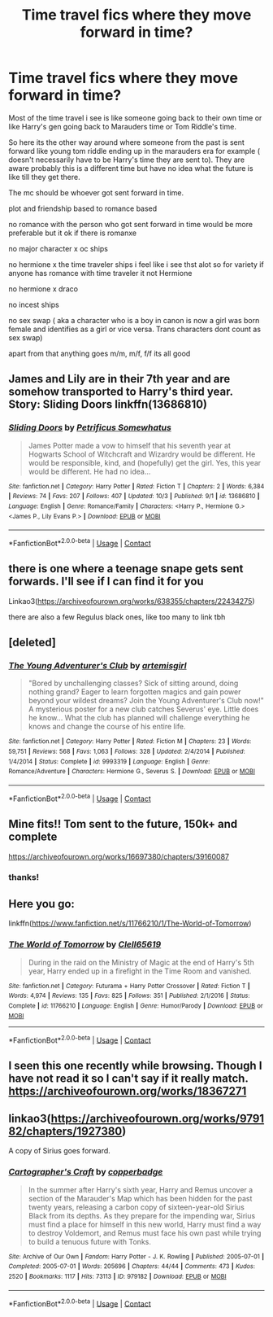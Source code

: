 #+TITLE: Time travel fics where they move forward in time?

* Time travel fics where they move forward in time?
:PROPERTIES:
:Author: charls-lamen
:Score: 7
:DateUnix: 1602161457.0
:DateShort: 2020-Oct-08
:FlairText: Request
:END:
Most of the time travel i see is like someone going back to their own time or like Harry's gen going back to Marauders time or Tom Riddle's time.

So here its the other way around where someone from the past is sent forward like young tom riddle ending up in the marauders era for example ( doesn't necessarily have to be Harry's time they are sent to). They are aware probably this is a different time but have no idea what the future is like till they get there.

The mc should be whoever got sent forward in time.

plot and friendship based to romance based

no romance with the person who got sent forward in time would be more preferable but it ok if there is romanxe

no major character x oc ships

no hermione x the time traveler ships i feel like i see thst alot so for variety if anyone has romance with time traveler it not Hermione

no hermione x draco

no incest ships

no sex swap ( aka a character who is a boy in canon is now a girl was born female and identifies as a girl or vice versa. Trans characters dont count as sex swap)

apart from that anything goes m/m, m/f, f/f its all good


** James and Lily are in their 7th year and are somehow transported to Harry's third year. Story: Sliding Doors linkffn(13686810)
:PROPERTIES:
:Author: KickMyName
:Score: 7
:DateUnix: 1602167814.0
:DateShort: 2020-Oct-08
:END:

*** [[https://www.fanfiction.net/s/13686810/1/][*/Sliding Doors/*]] by [[https://www.fanfiction.net/u/11491751/Petrificus-Somewhatus][/Petrificus Somewhatus/]]

#+begin_quote
  James Potter made a vow to himself that his seventh year at Hogwarts School of Witchcraft and Wizardry would be different. He would be responsible, kind, and (hopefully) get the girl. Yes, this year would be different. He had no idea...
#+end_quote

^{/Site/:} ^{fanfiction.net} ^{*|*} ^{/Category/:} ^{Harry} ^{Potter} ^{*|*} ^{/Rated/:} ^{Fiction} ^{T} ^{*|*} ^{/Chapters/:} ^{2} ^{*|*} ^{/Words/:} ^{6,384} ^{*|*} ^{/Reviews/:} ^{74} ^{*|*} ^{/Favs/:} ^{207} ^{*|*} ^{/Follows/:} ^{407} ^{*|*} ^{/Updated/:} ^{10/3} ^{*|*} ^{/Published/:} ^{9/1} ^{*|*} ^{/id/:} ^{13686810} ^{*|*} ^{/Language/:} ^{English} ^{*|*} ^{/Genre/:} ^{Romance/Family} ^{*|*} ^{/Characters/:} ^{<Harry} ^{P.,} ^{Hermione} ^{G.>} ^{<James} ^{P.,} ^{Lily} ^{Evans} ^{P.>} ^{*|*} ^{/Download/:} ^{[[http://www.ff2ebook.com/old/ffn-bot/index.php?id=13686810&source=ff&filetype=epub][EPUB]]} ^{or} ^{[[http://www.ff2ebook.com/old/ffn-bot/index.php?id=13686810&source=ff&filetype=mobi][MOBI]]}

--------------

*FanfictionBot*^{2.0.0-beta} | [[https://github.com/FanfictionBot/reddit-ffn-bot/wiki/Usage][Usage]] | [[https://www.reddit.com/message/compose?to=tusing][Contact]]
:PROPERTIES:
:Author: FanfictionBot
:Score: 3
:DateUnix: 1602167834.0
:DateShort: 2020-Oct-08
:END:


** there is one where a teenage snape gets sent forwards. I'll see if I can find it for you

Linkao3([[https://archiveofourown.org/works/638355/chapters/22434275]])

there are also a few Regulus black ones, like too many to link tbh
:PROPERTIES:
:Author: karigan_g
:Score: 6
:DateUnix: 1602180588.0
:DateShort: 2020-Oct-08
:END:


** [deleted]
:PROPERTIES:
:Score: 4
:DateUnix: 1602205760.0
:DateShort: 2020-Oct-09
:END:

*** [[https://www.fanfiction.net/s/9993319/1/][*/The Young Adventurer's Club/*]] by [[https://www.fanfiction.net/u/494464/artemisgirl][/artemisgirl/]]

#+begin_quote
  "Bored by unchallenging classes? Sick of sitting around, doing nothing grand? Eager to learn forgotten magics and gain power beyond your wildest dreams? Join the Young Adventurer's Club now!" A mysterious poster for a new club catches Severus' eye. Little does he know... What the club has planned will challenge everything he knows and change the course of his entire life.
#+end_quote

^{/Site/:} ^{fanfiction.net} ^{*|*} ^{/Category/:} ^{Harry} ^{Potter} ^{*|*} ^{/Rated/:} ^{Fiction} ^{M} ^{*|*} ^{/Chapters/:} ^{23} ^{*|*} ^{/Words/:} ^{59,751} ^{*|*} ^{/Reviews/:} ^{568} ^{*|*} ^{/Favs/:} ^{1,063} ^{*|*} ^{/Follows/:} ^{328} ^{*|*} ^{/Updated/:} ^{2/4/2014} ^{*|*} ^{/Published/:} ^{1/4/2014} ^{*|*} ^{/Status/:} ^{Complete} ^{*|*} ^{/id/:} ^{9993319} ^{*|*} ^{/Language/:} ^{English} ^{*|*} ^{/Genre/:} ^{Romance/Adventure} ^{*|*} ^{/Characters/:} ^{Hermione} ^{G.,} ^{Severus} ^{S.} ^{*|*} ^{/Download/:} ^{[[http://www.ff2ebook.com/old/ffn-bot/index.php?id=9993319&source=ff&filetype=epub][EPUB]]} ^{or} ^{[[http://www.ff2ebook.com/old/ffn-bot/index.php?id=9993319&source=ff&filetype=mobi][MOBI]]}

--------------

*FanfictionBot*^{2.0.0-beta} | [[https://github.com/FanfictionBot/reddit-ffn-bot/wiki/Usage][Usage]] | [[https://www.reddit.com/message/compose?to=tusing][Contact]]
:PROPERTIES:
:Author: FanfictionBot
:Score: 1
:DateUnix: 1602205780.0
:DateShort: 2020-Oct-09
:END:


** Mine fits!! Tom sent to the future, 150k+ and complete

[[https://archiveofourown.org/works/16697380/chapters/39160087]]
:PROPERTIES:
:Author: Dragongal7
:Score: 2
:DateUnix: 1603077257.0
:DateShort: 2020-Oct-19
:END:

*** thanks!
:PROPERTIES:
:Author: charls-lamen
:Score: 1
:DateUnix: 1603111101.0
:DateShort: 2020-Oct-19
:END:


** Here you go:

linkffn([[https://www.fanfiction.net/s/11766210/1/The-World-of-Tomorrow]])
:PROPERTIES:
:Author: Clell65619
:Score: 2
:DateUnix: 1602165507.0
:DateShort: 2020-Oct-08
:END:

*** [[https://www.fanfiction.net/s/11766210/1/][*/The World of Tomorrow/*]] by [[https://www.fanfiction.net/u/1298529/Clell65619][/Clell65619/]]

#+begin_quote
  During in the raid on the Ministry of Magic at the end of Harry's 5th year, Harry ended up in a firefight in the Time Room and vanished.
#+end_quote

^{/Site/:} ^{fanfiction.net} ^{*|*} ^{/Category/:} ^{Futurama} ^{+} ^{Harry} ^{Potter} ^{Crossover} ^{*|*} ^{/Rated/:} ^{Fiction} ^{T} ^{*|*} ^{/Words/:} ^{4,974} ^{*|*} ^{/Reviews/:} ^{135} ^{*|*} ^{/Favs/:} ^{825} ^{*|*} ^{/Follows/:} ^{351} ^{*|*} ^{/Published/:} ^{2/1/2016} ^{*|*} ^{/Status/:} ^{Complete} ^{*|*} ^{/id/:} ^{11766210} ^{*|*} ^{/Language/:} ^{English} ^{*|*} ^{/Genre/:} ^{Humor/Parody} ^{*|*} ^{/Download/:} ^{[[http://www.ff2ebook.com/old/ffn-bot/index.php?id=11766210&source=ff&filetype=epub][EPUB]]} ^{or} ^{[[http://www.ff2ebook.com/old/ffn-bot/index.php?id=11766210&source=ff&filetype=mobi][MOBI]]}

--------------

*FanfictionBot*^{2.0.0-beta} | [[https://github.com/FanfictionBot/reddit-ffn-bot/wiki/Usage][Usage]] | [[https://www.reddit.com/message/compose?to=tusing][Contact]]
:PROPERTIES:
:Author: FanfictionBot
:Score: 1
:DateUnix: 1602165530.0
:DateShort: 2020-Oct-08
:END:


** I seen this one recently while browsing. Though I have not read it so I can't say if it really match.\\
[[https://archiveofourown.org/works/18367271]]
:PROPERTIES:
:Author: PaddleStroke
:Score: 1
:DateUnix: 1602162383.0
:DateShort: 2020-Oct-08
:END:


** linkao3([[https://archiveofourown.org/works/979182/chapters/1927380]])

A copy of Sirius goes forward.
:PROPERTIES:
:Author: MTheLoud
:Score: 1
:DateUnix: 1602195617.0
:DateShort: 2020-Oct-09
:END:

*** [[https://archiveofourown.org/works/979182][*/Cartographer's Craft/*]] by [[https://www.archiveofourown.org/users/copperbadge/pseuds/copperbadge][/copperbadge/]]

#+begin_quote
  In the summer after Harry's sixth year, Harry and Remus uncover a section of the Marauder's Map which has been hidden for the past twenty years, releasing a carbon copy of sixteen-year-old Sirius Black from its depths. As they prepare for the impending war, Sirius must find a place for himself in this new world, Harry must find a way to destroy Voldemort, and Remus must face his own past while trying to build a tenuous future with Tonks.
#+end_quote

^{/Site/:} ^{Archive} ^{of} ^{Our} ^{Own} ^{*|*} ^{/Fandom/:} ^{Harry} ^{Potter} ^{-} ^{J.} ^{K.} ^{Rowling} ^{*|*} ^{/Published/:} ^{2005-07-01} ^{*|*} ^{/Completed/:} ^{2005-07-01} ^{*|*} ^{/Words/:} ^{205696} ^{*|*} ^{/Chapters/:} ^{44/44} ^{*|*} ^{/Comments/:} ^{473} ^{*|*} ^{/Kudos/:} ^{2520} ^{*|*} ^{/Bookmarks/:} ^{1117} ^{*|*} ^{/Hits/:} ^{73113} ^{*|*} ^{/ID/:} ^{979182} ^{*|*} ^{/Download/:} ^{[[https://archiveofourown.org/downloads/979182/Cartographers%20Craft.epub?updated_at=1591836999][EPUB]]} ^{or} ^{[[https://archiveofourown.org/downloads/979182/Cartographers%20Craft.mobi?updated_at=1591836999][MOBI]]}

--------------

*FanfictionBot*^{2.0.0-beta} | [[https://github.com/FanfictionBot/reddit-ffn-bot/wiki/Usage][Usage]] | [[https://www.reddit.com/message/compose?to=tusing][Contact]]
:PROPERTIES:
:Author: FanfictionBot
:Score: 1
:DateUnix: 1602195635.0
:DateShort: 2020-Oct-09
:END:
